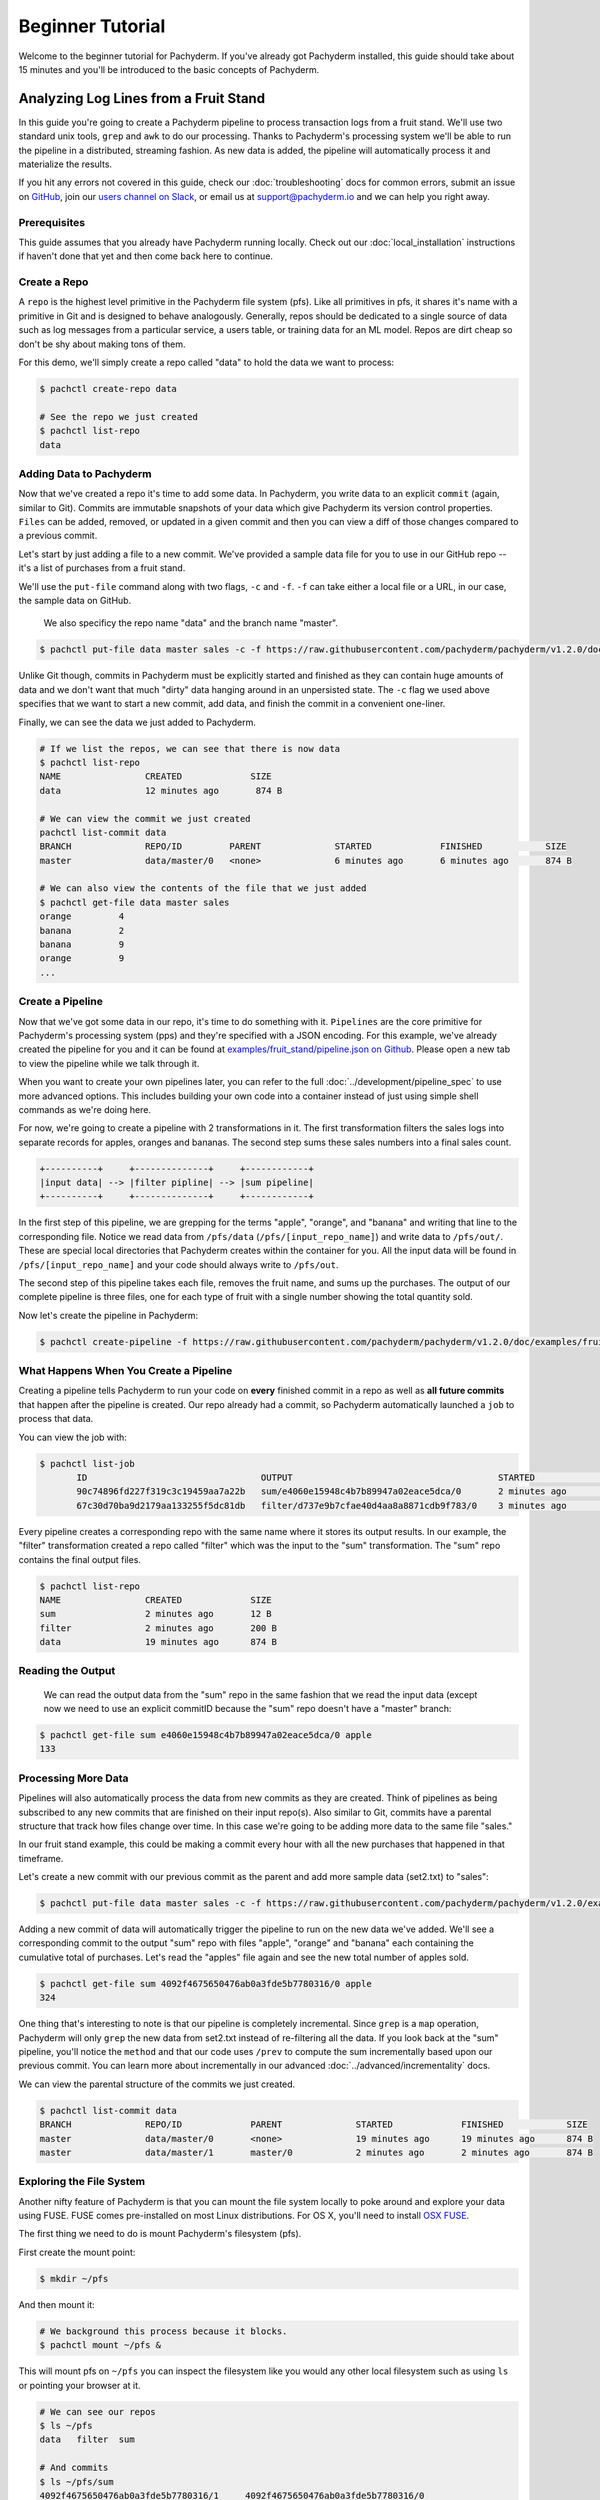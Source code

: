 Beginner Tutorial
=================
Welcome to the beginner tutorial for Pachyderm. If you've already got Pachyderm installed, this guide should take about 15 minutes and you'll be introduced to the basic concepts of Pachyderm.

Analyzing Log Lines from a Fruit Stand
--------------------------------------

In this guide you're going to create a Pachyderm pipeline to process
transaction logs from a fruit stand. We'll use two standard unix tools, ``grep``
and ``awk`` to do our processing. Thanks to Pachyderm's processing system we'll
be able to run the pipeline in a distributed, streaming fashion. As new data is
added, the pipeline will automatically process it and materialize the results.

If you hit any errors not covered in this guide, check our :doc:`troubleshooting` docs for common errors, submit an issue on `GitHub <https://github.com/pachyderm/pachyderm>`_, join our `users channel on Slack <http://slack.pachyderm.io>`_, or email us at `support@pachyderm.io <mailto:support@pachyderm.io>`_ and we can help you right away.

Prerequisites
^^^^^^^^^^^^^

This guide assumes that you already have Pachyderm running locally. Check out our :doc:`local_installation` instructions if haven't done that yet and then come back here to continue. 


Create a Repo
^^^^^^^^^^^^^

A ``repo`` is the highest level primitive in the Pachyderm file system (pfs). Like all primitives in pfs, it shares it's name with a primitive in Git and is designed to behave analogously. Generally, repos should be dedicated to a single source of data such as log messages from a particular service, a users table, or training data for an ML model. Repos are dirt cheap so don't be shy about making tons of them. 

For this demo, we'll simply create a repo called
"data" to hold the data we want to process:

.. code-block:: shell

 $ pachctl create-repo data

 # See the repo we just created
 $ pachctl list-repo
 data


Adding Data to Pachyderm
^^^^^^^^^^^^^^^^^^^^^^^^

Now that we've created a repo it's time to add some data. In Pachyderm, you write data to an explicit ``commit`` (again, similar to Git). Commits are immutable snapshots of your data which give Pachyderm its version control properties. ``Files`` can be added, removed, or updated in a given commit and then you can view a diff of those changes compared to a previous commit. 

Let's start by just adding a file to a new commit. We've provided a sample data file for you to use in our GitHub repo -- it's a list of purchases from a fruit stand. 

We'll use the ``put-file`` command along with two flags, ``-c`` and ``-f``. ``-f`` can take either a local file or a URL, in our case, the sample data on GitHub.

 We also specificy the repo name "data" and the branch name "master".

.. code-block:: shell

	$ pachctl put-file data master sales -c -f https://raw.githubusercontent.com/pachyderm/pachyderm/v1.2.0/doc/examples/fruit_stand/set1.txt

Unlike Git though, commits in Pachyderm must be explicitly started and finished as they can contain huge amounts of data and we don't want that much "dirty" data hanging around in an unpersisted state. The ``-c`` flag we used above specifies that we want to start a new commit, add data, and finish the commit in a convenient one-liner. 

Finally, we can see the data we just added to Pachyderm.

.. code-block:: shell

 # If we list the repos, we can see that there is now data
 $ pachctl list-repo
 NAME                CREATED             SIZE
 data                12 minutes ago       874 B

 # We can view the commit we just created
 pachctl list-commit data
 BRANCH              REPO/ID         PARENT              STARTED             FINISHED            SIZE
 master              data/master/0   <none>              6 minutes ago       6 minutes ago       874 B

 # We can also view the contents of the file that we just added
 $ pachctl get-file data master sales
 orange 	4
 banana 	2
 banana 	9
 orange 	9
 ...

Create a Pipeline
^^^^^^^^^^^^^^^^^

Now that we've got some data in our repo, it's time to do something with it.
``Pipelines`` are the core primitive for Pachyderm's processing system (pps) and
they're specified with a JSON encoding. For this example, we've already created the pipeline for you and it can be found at `examples/fruit_stand/pipeline.json on Github <https://github.com/pachyderm/pachyderm/blob/master/doc/examples/fruit_stand/pipeline.json>`_. Please open a new tab to view the pipeline while we talk through it.

When you want to create your own pipelines later, you can refer to the full :doc:`../development/pipeline_spec` to use more advanced options. This includes building your own code into a container instead of just using simple shell commands as we're doing here. 

For now, we're going to create a pipeline with 2 transformations in it. The first transformation filters the sales logs into separate records for apples,
oranges and bananas. The second step sums these sales numbers into a final sales count.

.. code-block:: shell

 +----------+     +--------------+     +------------+
 |input data| --> |filter pipline| --> |sum pipeline|
 +----------+     +--------------+     +------------+

In the first step of this pipeline, we are grepping for the terms "apple", "orange", and "banana" and writing that line to the corresponding file. Notice we read data from ``/pfs/data`` (``/pfs/[input_repo_name]``) and write data to ``/pfs/out/``. These are special local directories that Pachyderm creates within the container for you. All the input data will be found in ``/pfs/[input_repo_name]`` and your code should always write to ``/pfs/out``. 

The second step of this pipeline takes each file, removes the fruit name, and sums up the purchases. The output of our complete pipeline is three files, one for each type of fruit with a single number showing the total quantity sold. 

Now let's create the pipeline in Pachyderm:

.. code-block:: shell

 $ pachctl create-pipeline -f https://raw.githubusercontent.com/pachyderm/pachyderm/v1.2.0/doc/examples/fruit_stand/pipeline.json


What Happens When You Create a Pipeline
^^^^^^^^^^^^^^^^^^^^^^^^^^^^^^^^^^^^^^^

Creating a pipeline tells Pachyderm to run your code on **every** finished
commit in a repo as well as **all future commits** that happen after the pipeline is created. Our repo already had a commit, so Pachyderm automatically
launched a ``job`` to process that data.

You can view the job with:

.. code-block:: shell

 $ pachctl list-job
	ID                                 OUTPUT                                       STARTED             DURATION             STATE
	90c74896fd227f319c3c19459aa7a22b   sum/e4060e15948c4b7b89947a02eace5dca/0       2 minutes ago       Less than a second   success
	67c30d70ba9d2179aa133255f5dc81db   filter/d737e9b7cfae40d4aa8a8871cdb9f783/0    3 minutes ago       2 seconds            success

Every pipeline creates a corresponding repo with the same name where it stores its output results. In our example, the "filter" transformation created a repo called "filter" which was the input to the "sum" transformation. The "sum" repo contains the final output files.

.. code-block:: shell

 $ pachctl list-repo
 NAME                CREATED             SIZE
 sum                 2 minutes ago       12 B
 filter              2 minutes ago       200 B
 data                19 minutes ago      874 B


Reading the Output
^^^^^^^^^^^^^^^^^^

 We can read the output data from the "sum" repo in the same fashion that we read the input data (except now we need to use an explicit commitID because the "sum" repo doesn't have a "master" branch:

.. code-block:: shell

 $ pachctl get-file sum e4060e15948c4b7b89947a02eace5dca/0 apple
 133


Processing More Data
^^^^^^^^^^^^^^^^^^^^

Pipelines will also automatically process the data from new commits as they are
created. Think of pipelines as being subscribed to any new commits that are
finished on their input repo(s). Also similar to Git, commits have a parental
structure that track how files change over time. In this case we're going to be adding more data to the same file "sales."

In our fruit stand example, this could be making a commit every hour with all the new purchases that happened in that timeframe. 

Let's create a new commit with our previous commit as the parent and add more sample data (set2.txt) to "sales":

.. code-block:: shell

  $ pachctl put-file data master sales -c -f https://raw.githubusercontent.com/pachyderm/pachyderm/v1.2.0/examples/fruit_stand/set2.txt

Adding a new commit of data will automatically trigger the pipeline to run on
the new data we've added. We'll see a corresponding commit to the output
"sum" repo with files "apple", "orange" and "banana" each containing the cumulative total of purchases. Let's read the "apples" file again and see the new total number of apples sold. 

.. code-block:: shell

 $ pachctl get-file sum 4092f4675650476ab0a3fde5b7780316/0 apple
 324

One thing that's interesting to note is that our pipeline is completely incremental. Since ``grep`` is a ``map`` operation, Pachyderm will only ``grep`` the new data from set2.txt instead of re-filtering all the data. If you look back at the "sum" pipeline, you'll notice the ``method`` and that our code uses ``/prev`` to compute the sum incrementally based upon our previous commit. You can learn more about incrementally in our advanced :doc:`../advanced/incrementality` docs.

We can view the parental structure of the commits we just created.

.. code-block:: shell

 $ pachctl list-commit data
 BRANCH              REPO/ID             PARENT              STARTED             FINISHED            SIZE
 master              data/master/0       <none>              19 minutes ago      19 minutes ago      874 B
 master              data/master/1       master/0            2 minutes ago       2 minutes ago       874 B


Exploring the File System
^^^^^^^^^^^^^^^^^^^^^^^^^
Another nifty feature of Pachyderm is that you can mount the file system locally to poke around and explore your data using FUSE. FUSE comes pre-installed on most Linux distributions. For OS X, you'll need to install `OSX FUSE <https://osxfuse.github.io/>`_.


The first thing we need to do is mount Pachyderm's filesystem (pfs).

First create the mount point:

.. code-block:: shell

    $ mkdir ~/pfs


And then mount it:

.. code-block:: bash

 # We background this process because it blocks.
 $ pachctl mount ~/pfs &


This will mount pfs on ``~/pfs`` you can inspect the filesystem like you would any
other local filesystem such as using ``ls`` or pointing your browser at it.

.. code-block:: shell

 # We can see our repos
 $ ls ~/pfs
 data   filter 	sum

 # And commits
 $ ls ~/pfs/sum
 4092f4675650476ab0a3fde5b7780316/1	4092f4675650476ab0a3fde5b7780316/0

.. note::

 Use ``pachctl unmount ~/pfs`` to unmount the filesystem. You can also use the ``-a`` flag to remove all Pachyderm FUSE mounts. 

Next Steps
^^^^^^^^^^
You've now got Pachyderm running locally with data and a pipeline! If you want to keep playing with Pachyderm locally, here are some ideas to expand on your working setup.

- Write a script to stream more data into Pachyderm. We already have one in Golang for you on `GitHub <https://github.com/pachyderm/pachyderm/tree/v1.2.0/doc/examples/fruit_stand/generate>`_ if you want to use it. 
- Add a new pipeline that does something interesting with the "sum" repo as an input.
- Add your own data set and ``grep`` for different terms. This example can be generalized to generic word count. 

You can also start learning some of the more advanced topics to develop analysis in Pachyderm:

- :doc:`../development/deploying_on_the_cloud`
- :doc:`../development/inputing_your_data` from other sources
- :doc:`../development/custom_pipelines` using your own code

We'd love to help and see what you come up with so submit any issues/questions you come across on `GitHub <https://github.com/pachyderm/pachyderm>`_ , `Slack <http://slack.pachyderm.io>`_ or email at dev@pachyderm.io if you want to show off anything nifty you've created! 